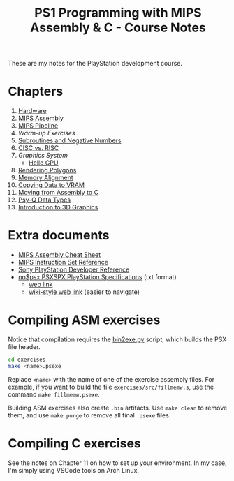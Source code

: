 #+title: PS1 Programming with MIPS Assembly & C - Course Notes

These are my notes for the PlayStation development course.

* Chapters

1. [[./01-hardware.org][Hardware]]
2. [[./02-mips-assembly.org][MIPS Assembly]]
3. [[./03-mips-pipeline.org][MIPS Pipeline]]
4. [[04-warmup-exercises.org][Warm-up Exercises]]
5. [[./05-subroutines-negative-numbers.org][Subroutines and Negative Numbers]]
6. [[./06-cisc-vs-risc.org][CISC vs. RISC]]
7. [[07-graphics-system.org][Graphics System]]
   - [[./hello-gpu.org][Hello GPU]]
8. [[./08-rendering-polygons.org][Rendering Polygons]]
9. [[./09-memory-alignment.org][Memory Alignment]]
10. [[./10-copying-data-to-vram.org][Copying Data to VRAM]]
11. [[./11-moving-from-asm-to-c.org][Moving from Assembly to C]]
12. [[./12-psy-q-data-types.org][Psy-Q Data Types]]
13. [[./13-introduction-to-3d-graphics.org][Introduction to 3D Graphics]]
    
* Extra documents

- [[file:MIPSCheatSheet.pdf][MIPS Assembly Cheat Sheet]]
- [[file:MIPS-Instruction-Set-Reference.pdf][MIPS Instruction Set Reference]]
- [[file:Sony-PlayStation-Hardware.pdf][Sony PlayStation Developer Reference]]
- [[file:psx-spx.txt][no$psx PSXSPX PlayStation Specifications]] (txt format)
  - [[https://problemkaputt.de/psx-spx.htm][web link]]
  - [[https://psx-spx.consoledev.net/graphicsprocessingunitgpu/][wiki-style web link]] (easier to navigate)

* Compiling ASM exercises

Notice that  compilation requires  the [[file:bin2exe.py][bin2exe.py]] script,  which builds  the PSX
file header.

#+begin_src bash
cd exercises
make <name>.psexe
#+end_src

Replace  ~<name>~ with  the name  of  one of  the exercise  assembly files.  For
example,  if you  want to  build  the file  ~exercises/src/fillmemw.s~, use  the
command ~make fillmemw.psexe~.

Building ASM exercises also create ~.bin~  artifacts. Use ~make clean~ to remove
them, and use ~make purge~ to remove all final ~.psexe~ files.

* Compiling C exercises

See the notes on  Chapter 11 on how to set up your  environment. In my case, I'm
simply using VSCode tools on Arch Linux.

